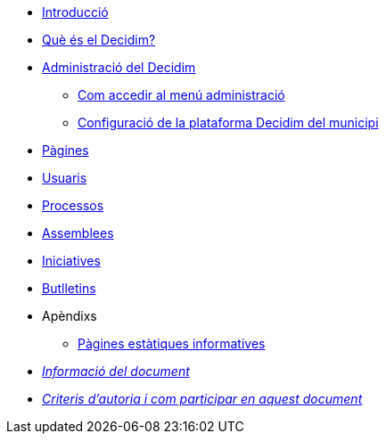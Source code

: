 // Add to the following lists cross references to all the pages you want to see
// listed in the navigation menu for this document.
* xref:introduction.adoc[Introducció]
* xref:what-is-decidim.adoc[Què és el Decidim?]
* xref:administering-decidim.adoc[Administració del Decidim]
** xref:how-to-access-administrator-menu.adoc[Com accedir al menú administració]
** xref:configuring-local-authorities-decidim.adoc[Configuració de la plataforma Decidim del municipi]
* xref:pages.adoc[Pàgines]
* xref:users.adoc[Usuaris]
* xref:processess.adoc[Processos]
* xref:assemblies.adoc[Assemblees]
* xref:initiatives.adoc[Iniciatives]
* xref:newsletters.adoc[Butlletins]
* Apèndixs
** xref:information-pages.adoc[Pàgines estàtiques informatives]
* xref:doc-info.adoc[_Informació del document_]
* xref:contributing.adoc[_Criteris d'autoria i com participar en aquest document_]
